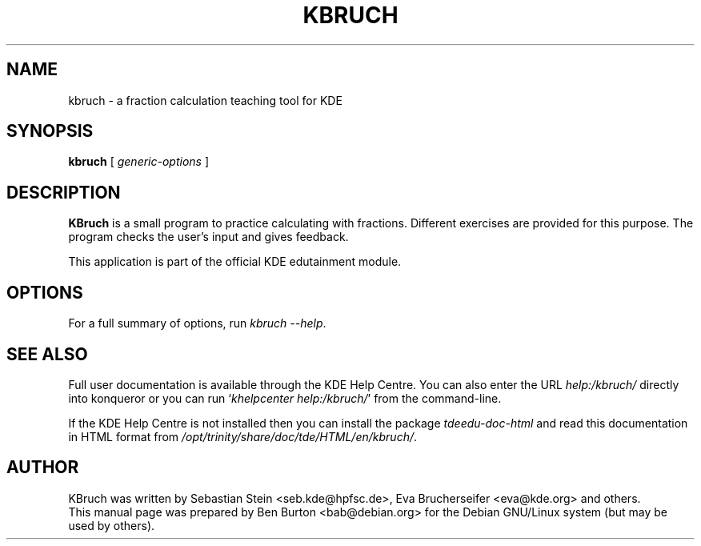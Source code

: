 .\"                                      Hey, EMACS: -*- nroff -*-
.\" First parameter, NAME, should be all caps
.\" Second parameter, SECTION, should be 1-8, maybe w/ subsection
.\" other parameters are allowed: see man(7), man(1)
.TH KBRUCH 1 "October 16, 2004"
.\" Please adjust this date whenever revising the manpage.
.\"
.\" Some roff macros, for reference:
.\" .nh        disable hyphenation
.\" .hy        enable hyphenation
.\" .ad l      left justify
.\" .ad b      justify to both left and right margins
.\" .nf        disable filling
.\" .fi        enable filling
.\" .br        insert line break
.\" .sp <n>    insert n+1 empty lines
.\" for manpage-specific macros, see man(7)
.SH NAME
kbruch \- a fraction calculation teaching tool for KDE
.SH SYNOPSIS
.B kbruch
.RI "[ " generic-options " ]"
.SH DESCRIPTION
\fBKBruch\fP is a small program to practice calculating with fractions.
Different exercises are provided for this purpose.  The program checks
the user's input and gives feedback.
.PP
This application is part of the official KDE edutainment module.
.SH OPTIONS
For a full summary of options, run \fIkbruch \-\-help\fP.
.SH SEE ALSO
Full user documentation is available through the KDE Help Centre.
You can also enter the URL
\fIhelp:/kbruch/\fP
directly into konqueror or you can run
`\fIkhelpcenter help:/kbruch/\fP'
from the command-line.
.PP
If the KDE Help Centre is not installed then you can install the package
\fItdeedu-doc-html\fP and read this documentation in HTML format from
\fI/opt/trinity/share/doc/tde/HTML/en/kbruch/\fP.
.SH AUTHOR
KBruch was written by Sebastian Stein <seb.kde@hpfsc.de>,
Eva Brucherseifer <eva@kde.org> and others.
.br
This manual page was prepared by Ben Burton <bab@debian.org>
for the Debian GNU/Linux system (but may be used by others).
